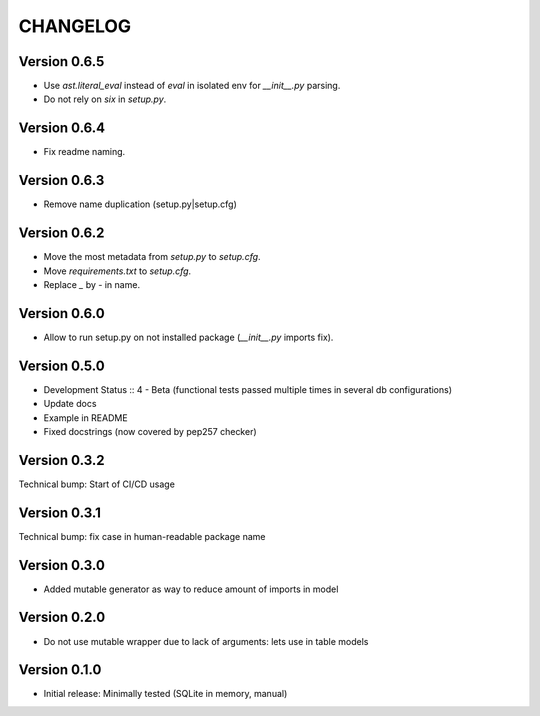 CHANGELOG
=========
Version 0.6.5
-------------
* Use `ast.literal_eval` instead of `eval` in isolated env for `__init__.py` parsing.
* Do not rely on `six` in `setup.py`.

Version 0.6.4
-------------
* Fix readme naming.

Version 0.6.3
-------------
* Remove name duplication (setup.py|setup.cfg)

Version 0.6.2
-------------
* Move the most metadata from `setup.py` to `setup.cfg`.
* Move `requirements.txt` to `setup.cfg`.
* Replace `_` by `-` in name.

Version 0.6.0
-------------
* Allow to run setup.py on not installed package (`__init__.py` imports fix).

Version 0.5.0
-------------
* Development Status :: 4 - Beta (functional tests passed multiple times in several db configurations)

* Update docs

* Example in README

* Fixed docstrings (now covered by pep257 checker)

Version 0.3.2
-------------
Technical bump: Start of CI/CD usage

Version 0.3.1
-------------
Technical bump: fix case in human-readable package name

Version 0.3.0
-------------
* Added mutable generator as way to reduce amount of imports in model

Version 0.2.0
-------------
* Do not use mutable wrapper due to lack of arguments: lets use in table models

Version 0.1.0
-------------
* Initial release: Minimally tested (SQLite in memory, manual)

